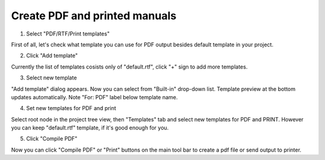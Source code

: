 ================================
Create PDF and printed manuals
================================



1. Select "PDF/RTF/Print templates"


.. image:: images/createpdf.png


First of all, let's check what template you can use for PDF output besides default template in your project.


2. Click "Add template"


.. image:: images/createpdf1.png


Currently the list of templates cosists only of "default.rtf", click "+" sign to add more templates.


3. Select new template


.. image:: images/createpdf2.png


"Add template" dialog appears. Now you can select from "Built-in" drop-down list. Template preview at the bottom updates automatically. Note "For: PDF" label below template name.


4. Set new templates for PDF and print


.. image:: images/createpdf3.png


Select root node in the project tree view, then "Templates" tab and select new templates for PDF and PRINT. However you can keep "default.rtf" template, if it's good enough for you.


5. Click "Compile PDF"


.. image:: images/createpdf4.png


Now you can click "Compile PDF" or "Print" buttons on the main tool bar to create a pdf file or send output to printer.

